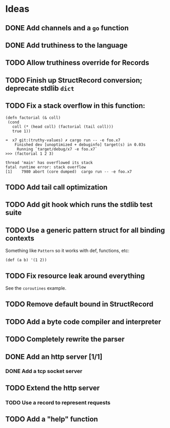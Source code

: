 * Ideas

** DONE Add channels and a =go= function
CLOSED: [2022-02-08 Tue 11:19]

** DONE Add truthiness to the language
CLOSED: [2022-02-03 Thu 12:30]

** TODO Allow truthiness override for Records

** TODO Finish up StructRecord conversion; deprecate stdlib =dict=

** TODO Fix a stack overflow in this function:

#+begin_src x7
 (defn factorial (& coll)
  (cond
    coll (* (head coll) (factorial (tail coll)))
    true 1))
#+end_src

#+begin_example
➜  x7 git:(truthy-values) ✗ cargo run -- -e foo.x7
    Finished dev [unoptimized + debuginfo] target(s) in 0.03s
     Running `target/debug/x7 -e foo.x7`
>>> (factorial 1 2 3)

thread 'main' has overflowed its stack
fatal runtime error: stack overflow
[1]    7980 abort (core dumped)  cargo run -- -e foo.x7
#+end_example

** TODO Add tail call optimization

** TODO Add git hook which runs the stdlib test suite

** TODO Use a generic pattern struct for all binding contexts

Something like =Pattern= so it works with def, functions, etc:

#+begin_example
(def (a b) '(1 2))
#+end_example

** TODO Fix resource leak around everything

See the =coroutines= example.

** TODO Remove default bound in StructRecord

** TODO Add a byte code compiler and interpreter

** TODO Completely rewrite the parser

** DONE Add an http server [1/1]
CLOSED: [2022-07-02 Sat 18:26]

*** DONE Add a tcp socket server
CLOSED: [2022-07-02 Sat 18:26]

** TODO Extend the http server

*** TODO Use a record to represent requests

** TODO Add a "help" function
